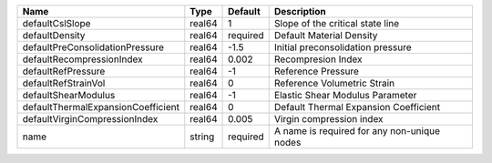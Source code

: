 

================================== ====== ======== =========================================== 
Name                               Type   Default  Description                                 
================================== ====== ======== =========================================== 
defaultCslSlope                    real64 1        Slope of the critical state line            
defaultDensity                     real64 required Default Material Density                    
defaultPreConsolidationPressure    real64 -1.5     Initial preconsolidation pressure           
defaultRecompressionIndex          real64 0.002    Recompresion Index                          
defaultRefPressure                 real64 -1       Reference Pressure                          
defaultRefStrainVol                real64 0        Reference Volumetric Strain                 
defaultShearModulus                real64 -1       Elastic Shear Modulus Parameter             
defaultThermalExpansionCoefficient real64 0        Default Thermal Expansion Coefficient       
defaultVirginCompressionIndex      real64 0.005    Virgin compression index                    
name                               string required A name is required for any non-unique nodes 
================================== ====== ======== =========================================== 


